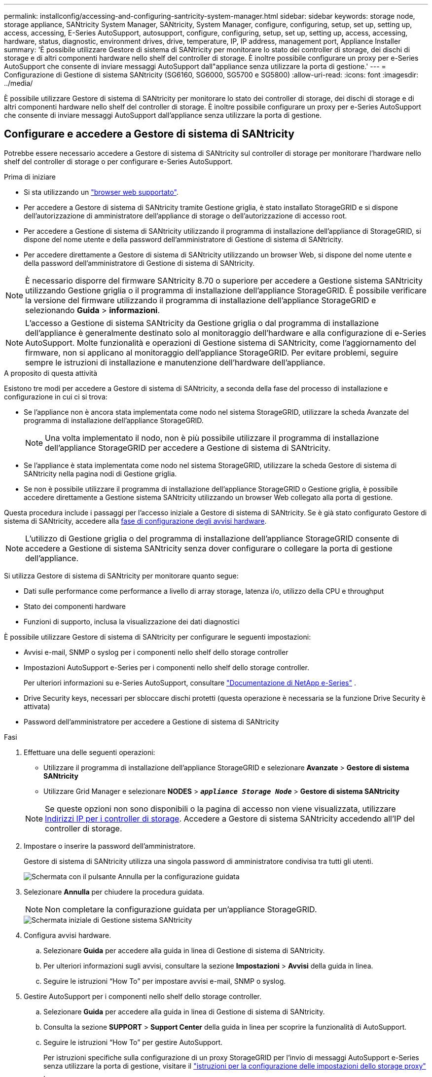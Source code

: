 ---
permalink: installconfig/accessing-and-configuring-santricity-system-manager.html 
sidebar: sidebar 
keywords: storage node, storage appliance, SANtricity System Manager, SANtricity, System Manager, configure, configuring, setup, set up, setting up, access, accessing, E-Series AutoSupport, autosupport, configure, configuring, setup, set up, setting up, access, accessing, hardware, status, diagnostic, environment drives, drive, temperature, IP, IP address, management port, Appliance Installer 
summary: 'È possibile utilizzare Gestore di sistema di SANtricity per monitorare lo stato dei controller di storage, dei dischi di storage e di altri componenti hardware nello shelf del controller di storage. È inoltre possibile configurare un proxy per e-Series AutoSupport che consente di inviare messaggi AutoSupport dall"appliance senza utilizzare la porta di gestione.' 
---
= Configurazione di Gestione di sistema SANtricity (SG6160, SG6000, SG5700 e SG5800)
:allow-uri-read: 
:icons: font
:imagesdir: ../media/


[role="lead"]
È possibile utilizzare Gestore di sistema di SANtricity per monitorare lo stato dei controller di storage, dei dischi di storage e di altri componenti hardware nello shelf del controller di storage. È inoltre possibile configurare un proxy per e-Series AutoSupport che consente di inviare messaggi AutoSupport dall'appliance senza utilizzare la porta di gestione.



== Configurare e accedere a Gestore di sistema di SANtricity

Potrebbe essere necessario accedere a Gestore di sistema di SANtricity sul controller di storage per monitorare l'hardware nello shelf del controller di storage o per configurare e-Series AutoSupport.

.Prima di iniziare
* Si sta utilizzando un https://docs.netapp.com/us-en/storagegrid/admin/web-browser-requirements.html["browser web supportato"^].
* Per accedere a Gestore di sistema di SANtricity tramite Gestione griglia, è stato installato StorageGRID e si dispone dell'autorizzazione di amministratore dell'appliance di storage o dell'autorizzazione di accesso root.
* Per accedere a Gestione di sistema di SANtricity utilizzando il programma di installazione dell'appliance di StorageGRID, si dispone del nome utente e della password dell'amministratore di Gestione di sistema di SANtricity.
* Per accedere direttamente a Gestore di sistema di SANtricity utilizzando un browser Web, si dispone del nome utente e della password dell'amministratore di Gestione di sistema di SANtricity.



NOTE: È necessario disporre del firmware SANtricity 8.70 o superiore per accedere a Gestione sistema SANtricity utilizzando Gestione griglia o il programma di installazione dell'appliance StorageGRID. È possibile verificare la versione del firmware utilizzando il programma di installazione dell'appliance StorageGRID e selezionando *Guida* > *informazioni*.


NOTE: L'accesso a Gestione di sistema SANtricity da Gestione griglia o dal programma di installazione dell'appliance è generalmente destinato solo al monitoraggio dell'hardware e alla configurazione di e-Series AutoSupport. Molte funzionalità e operazioni di Gestione sistema di SANtricity, come l'aggiornamento del firmware, non si applicano al monitoraggio dell'appliance StorageGRID. Per evitare problemi, seguire sempre le istruzioni di installazione e manutenzione dell'hardware dell'appliance.

.A proposito di questa attività
Esistono tre modi per accedere a Gestore di sistema di SANtricity, a seconda della fase del processo di installazione e configurazione in cui ci si trova:

* Se l'appliance non è ancora stata implementata come nodo nel sistema StorageGRID, utilizzare la scheda Avanzate del programma di installazione dell'appliance StorageGRID.
+

NOTE: Una volta implementato il nodo, non è più possibile utilizzare il programma di installazione dell'appliance StorageGRID per accedere a Gestione di sistema di SANtricity.

* Se l'appliance è stata implementata come nodo nel sistema StorageGRID, utilizzare la scheda Gestore di sistema di SANtricity nella pagina nodi di Gestione griglia.
* Se non è possibile utilizzare il programma di installazione dell'appliance StorageGRID o Gestione griglia, è possibile accedere direttamente a Gestione sistema SANtricity utilizzando un browser Web collegato alla porta di gestione.


Questa procedura include i passaggi per l'accesso iniziale a Gestore di sistema di SANtricity. Se è già stato configurato Gestore di sistema di SANtricity, accedere alla  <<config_hardware_alerts_sg6000,fase di configurazione degli avvisi hardware>>.


NOTE: L'utilizzo di Gestione griglia o del programma di installazione dell'appliance StorageGRID consente di accedere a Gestione di sistema SANtricity senza dover configurare o collegare la porta di gestione dell'appliance.

Si utilizza Gestore di sistema di SANtricity per monitorare quanto segue:

* Dati sulle performance come performance a livello di array storage, latenza i/o, utilizzo della CPU e throughput
* Stato dei componenti hardware
* Funzioni di supporto, inclusa la visualizzazione dei dati diagnostici


È possibile utilizzare Gestore di sistema di SANtricity per configurare le seguenti impostazioni:

* Avvisi e-mail, SNMP o syslog per i componenti nello shelf dello storage controller
* Impostazioni AutoSupport e-Series per i componenti nello shelf dello storage controller.
+
Per ulteriori informazioni su e-Series AutoSupport, consultare https://docs.netapp.com/us-en/e-series-family/index.html["Documentazione di NetApp e-Series"^] .

* Drive Security keys, necessari per sbloccare dischi protetti (questa operazione è necessaria se la funzione Drive Security è attivata)
* Password dell'amministratore per accedere a Gestione di sistema di SANtricity


.Fasi
. Effettuare una delle seguenti operazioni:
+
** Utilizzare il programma di installazione dell'appliance StorageGRID e selezionare *Avanzate* > *Gestore di sistema SANtricity*
** Utilizzare Grid Manager e selezionare *NODES* > `*_appliance Storage Node_*` > *Gestore di sistema SANtricity*


+

NOTE: Se queste opzioni non sono disponibili o la pagina di accesso non viene visualizzata, utilizzare <<Impostare gli indirizzi IP per i controller di storage utilizzando il programma di installazione dell'appliance StorageGRID,Indirizzi IP per i controller di storage>>. Accedere a Gestore di sistema SANtricity accedendo all'IP del controller di storage.

. Impostare o inserire la password dell'amministratore.
+
Gestore di sistema di SANtricity utilizza una singola password di amministratore condivisa tra tutti gli utenti.

+
image::../media/san_setup_wizard.gif[Schermata con il pulsante Annulla per la configurazione guidata]

. Selezionare *Annulla* per chiudere la procedura guidata.
+

NOTE: Non completare la configurazione guidata per un'appliance StorageGRID.

+
image::../media/sam_home_page.gif[Schermata iniziale di Gestione sistema SANtricity]

. [[config_hardware_alerts_sg6000, start=4]]Configura avvisi hardware.
+
.. Selezionare *Guida* per accedere alla guida in linea di Gestione di sistema di SANtricity.
.. Per ulteriori informazioni sugli avvisi, consultare la sezione *Impostazioni* > *Avvisi* della guida in linea.
.. Seguire le istruzioni "`How To`" per impostare avvisi e-mail, SNMP o syslog.


. Gestire AutoSupport per i componenti nello shelf dello storage controller.
+
.. Selezionare *Guida* per accedere alla guida in linea di Gestione di sistema di SANtricity.
.. Consulta la sezione *SUPPORT* > *Support Center* della guida in linea per scoprire la funzionalità di AutoSupport.
.. Seguire le istruzioni "`How To`" per gestire AutoSupport.
+
Per istruzioni specifiche sulla configurazione di un proxy StorageGRID per l'invio di messaggi AutoSupport e-Series senza utilizzare la porta di gestione, visitare il https://docs.netapp.com/us-en/storagegrid/admin/configuring-storage-proxy-settings.html["istruzioni per la configurazione delle impostazioni dello storage proxy"^] .



. Se https://docs.netapp.com/us-en/e-series-santricity/sm-settings/overview-drive-security.html#what-is-drive-security["Sicurezza del disco"^] l'opzione è attivata per il dispositivo, creare e gestire la chiave di sicurezza.
+
[role="tabbed-block"]
====
.SG5700 e SG5800
--
Per le appliance di storage SG5700 e SG5800 seguono i passaggi di alto livello necessari per https://docs.netapp.com/us-en/e-series-santricity/sm-settings/how-the-drive-security-feature-works.html#how-to-implement-drive-security["implementare la sicurezza della trasmissione"^] in SANtricity System Manager.

--
.SG6060
--
Per l'appliance di storage SG6060, la sicurezza dei dischi può essere attivata automaticamente sulle unità SSD solo se la gestione delle chiavi è stata configurata prima dell'installazione dell'appliance di storage.

.. Dotare il vostro storage array di dischi sicuri (dischi FDE o dischi FIPS).
+
*** Per i volumi che richiedono il supporto FIPS, utilizzare solo dischi FIPS.
*** Combinando dischi FIPS e FDE in un gruppo di volumi o pool, i dischi vengono trattati come dischi FDE.
*** Non è possibile aggiungere o utilizzare un'unità FDE come riserva in un gruppo di volumi o pool All-FIPS.


.. Per lo shelf del controller E4000, creare una chiave di sicurezza (una stringa di caratteri condivisi dal controller e dalle unità per l'accesso in lettura e scrittura).
+
*** È possibile https://docs.netapp.com/us-en/e-series-santricity/sm-settings/create-internal-security-key.html["creare una chiave interna"^] dalla memoria persistente del controller o utilizzare una chiave esterna fornita da un server di gestione delle chiavi.
*** Per utilizzare una chiave esterna fornita da un server di gestione delle chiavi, è necessario prima https://docs.netapp.com/us-en/e-series-santricity/sm-settings/overview-drive-security.html["stabilire l'autenticazione con un server di gestione delle chiavi"^] in Gestione sistema SANtricity.


.. link:deploying-appliance-storage-node.html["Avviare l'installazione"] dell'apparecchio.
.. Una volta completata l'installazione dell'appliance, conferma che è stata attivata la sicurezza dei dischi per la Flash cache StorageGRID e abilita la sicurezza dei dischi per tutti i gruppi di volumi o i pool di dischi rimanenti (consulta https://docs.netapp.com/us-en/e-series-santricity/sm-storage/enable-security.html["Abilitare la protezione per un pool o un gruppo di volumi"^] in SANtricity System Manager).


--
.SG6160
--
L'appliance di storage SG6160 può essere dotata di dischi conformi FIPS sia nel controller di calcolo SG6100-CN che nello shelf del controller E4000. La crittografia dell'unità è configurata separatamente per le unità SG6100-CN e E4000.

.. link:optional-enabling-node-encryption.html#drive-encryption["Attivare Drive Encryption"] Per gli SSD SED installati nel nodo di calcolo SG6100-CN.
.. Creare una chiave di protezione (una stringa di caratteri condivisi dal controller e dalle unità per l'accesso in lettura/scrittura).
+
*** È possibile https://docs.netapp.com/us-en/e-series-santricity/sm-settings/create-internal-security-key.html["creare una chiave interna"^] dalla memoria persistente del controller o utilizzare una chiave esterna fornita da un server di gestione delle chiavi.
*** Per utilizzare una chiave esterna fornita da un server di gestione delle chiavi, è necessario prima https://docs.netapp.com/us-en/e-series-santricity/sm-settings/overview-drive-security.html["stabilire l'autenticazione con un server di gestione delle chiavi"^] in Gestione sistema SANtricity.


.. link:deploying-appliance-storage-node.html["Avviare l'installazione"] dell'apparecchio.
.. Al termine dell'installazione, https://docs.netapp.com/us-en/e-series-santricity/sm-storage/enable-security.html["attiva la sicurezza dell'unità"^] in SANtricity System Manager per tutti i pool di dischi o i gruppi di volumi.


--
====




== Esaminare lo stato dell'hardware in Gestore di sistema di SANtricity

È possibile utilizzare Gestione di sistema di SANtricity per monitorare e gestire i singoli componenti hardware nello shelf dello storage controller e per esaminare informazioni ambientali e diagnostiche dell'hardware, come la temperatura dei componenti, nonché i problemi relativi ai dischi.

.Prima di iniziare
* Si sta utilizzando un https://docs.netapp.com/us-en/storagegrid/admin/web-browser-requirements.html["browser web supportato"^].
* Per accedere a Gestore di sistema SANtricity tramite Gestione griglia, si dispone dell'autorizzazione di amministratore dell'appliance di storage o dell'autorizzazione di accesso root.
* Per accedere a Gestione di sistema di SANtricity utilizzando il programma di installazione dell'appliance di StorageGRID, si dispone del nome utente e della password dell'amministratore di Gestione di sistema di SANtricity.
* Per accedere direttamente a Gestore di sistema di SANtricity utilizzando un browser Web, si dispone del nome utente e della password dell'amministratore di Gestione di sistema di SANtricity.



NOTE: È necessario disporre del firmware SANtricity 8.70 o superiore per accedere a Gestione sistema SANtricity utilizzando Gestione griglia o il programma di installazione dell'appliance StorageGRID.


NOTE: L'accesso a Gestione di sistema SANtricity da Gestione griglia o dal programma di installazione dell'appliance è generalmente destinato solo al monitoraggio dell'hardware e alla configurazione di e-Series AutoSupport. Molte funzionalità e operazioni di Gestione sistema di SANtricity, come l'aggiornamento del firmware, non si applicano al monitoraggio dell'appliance StorageGRID. Per evitare problemi, seguire sempre le istruzioni di installazione e manutenzione dell'hardware dell'appliance.

.Fasi
. <<Configurare e accedere a Gestore di sistema di SANtricity,Accedere a Gestore di sistema di SANtricity>>.
. Se necessario, immettere il nome utente e la password dell'amministratore.
. Fare clic su *Annulla* per chiudere la procedura guidata di configurazione e visualizzare la home page di Gestore di sistema di SANtricity.
+
Viene visualizzata la home page di Gestore di sistema di SANtricity. In Gestore di sistema di SANtricity, lo shelf del controller viene definito storage array.

+
image::../media/sam_home_page.gif[Schermata iniziale di Gestione sistema SANtricity]

. Esaminare le informazioni visualizzate per l'hardware dell'appliance e verificare che tutti i componenti hardware abbiano uno stato ottimale.
+
.. Fare clic sulla scheda *hardware*.
.. Fare clic su *Mostra retro dello shelf*.
+
image::../media/sam_hardware_controllers_a_and_b.gif[Scheda hardware status (Stato hardware) in Gestore di sistema di SANtricity]

+
Dal retro dello shelf, è possibile visualizzare entrambi i controller di storage, la batteria di ciascun controller di storage, i due contenitori di alimentazione, i due contenitori per ventole e gli eventuali shelf di espansione. È inoltre possibile visualizzare le temperature dei componenti.

.. Per visualizzare le impostazioni di ciascun controller di storage, selezionare il controller e selezionare *View settings* (Visualizza impostazioni) dal menu di scelta rapida.
.. Per visualizzare le impostazioni degli altri componenti sul retro dello shelf, selezionare il componente che si desidera visualizzare.
.. Fare clic su *Mostra parte anteriore dello shelf* e selezionare il componente che si desidera visualizzare.
+
Dalla parte anteriore dello shelf, è possibile visualizzare le unità e i cassetti delle unità per lo shelf del controller di storage o gli shelf di espansione (se presenti).





Se lo stato di un componente richiede attenzione, seguire la procedura descritta nel Recovery Guru per risolvere il problema o contattare il supporto tecnico.



== Impostare gli indirizzi IP per i controller di storage utilizzando il programma di installazione dell'appliance StorageGRID

La porta di gestione 1 di ciascun controller di storage collega l'appliance alla rete di gestione per Gestione di sistema di SANtricity. Se non è possibile accedere a Gestione di sistema SANtricity dal programma di installazione dell'appliance StorageGRID, impostare un indirizzo IP statico per ciascun controller di storage per assicurarsi di non perdere la connessione di gestione all'hardware e al firmware del controller nello shelf del controller.

.Prima di iniziare
* Si sta utilizzando qualsiasi client di gestione in grado di connettersi alla rete amministrativa di StorageGRID o si dispone di un laptop di assistenza.
* Il laptop client o di servizio dispone di un browser Web supportato.


.A proposito di questa attività
Gli indirizzi assegnati da DHCP possono cambiare in qualsiasi momento. Assegnare indirizzi IP statici ai controller per garantire un'accessibilità coerente.


NOTE: Seguire questa procedura solo se non si dispone dell'accesso a Gestore di sistema SANtricity dal programma di installazione dell'appliance StorageGRID (*Avanzate* > *Gestore di sistema SANtricity*) o da Gestore di griglia (*NODI* > *Gestore di sistema SANtricity*).

.Fasi
. Dal client, immettere l'URL del programma di installazione dell'appliance StorageGRID: +
`*https://_Appliance_Controller_IP_:8443*`
+
Per `_Appliance_Controller_IP_`, Utilizzare l'indirizzo IP dell'appliance su qualsiasi rete StorageGRID.

+
Viene visualizzata la pagina iniziale del programma di installazione dell'appliance StorageGRID.

. Selezionare *Configure hardware* > *Storage Controller Network Configuration*.
+
Viene visualizzata la pagina Storage Controller Network Configuration (Configurazione di rete dello Storage Controller).

. A seconda della configurazione di rete, selezionare *Enabled* per IPv4, IPv6 o entrambi.
. Annotare l'indirizzo IPv4 visualizzato automaticamente.
+
DHCP è il metodo predefinito per assegnare un indirizzo IP alla porta di gestione del controller di storage.

+

NOTE: La visualizzazione dei valori DHCP potrebbe richiedere alcuni minuti.

+
image::../media/storage_controller_network_config_ipv4.gif[Config. Rete controller storage IPv4]

. Facoltativamente, impostare un indirizzo IP statico per la porta di gestione del controller di storage.
+

NOTE: È necessario assegnare un indirizzo IP statico alla porta di gestione o un lease permanente per l'indirizzo sul server DHCP.

+
.. Selezionare *statico*.
.. Inserire l'indirizzo IPv4 utilizzando la notazione CIDR.
.. Inserire il gateway predefinito.
+
image::../media/storage_controller_ipv4_and_def_gateway.gif[Storage Controller Network Config IPv4 e Default Gateway]

.. Fare clic su *Save* (Salva).
+
L'applicazione delle modifiche potrebbe richiedere alcuni minuti.

+
Quando ci si connette a Gestore di sistema di SANtricity, si utilizzerà il nuovo indirizzo IP statico come URL: +
`*https://_Storage_Controller_IP_*`




